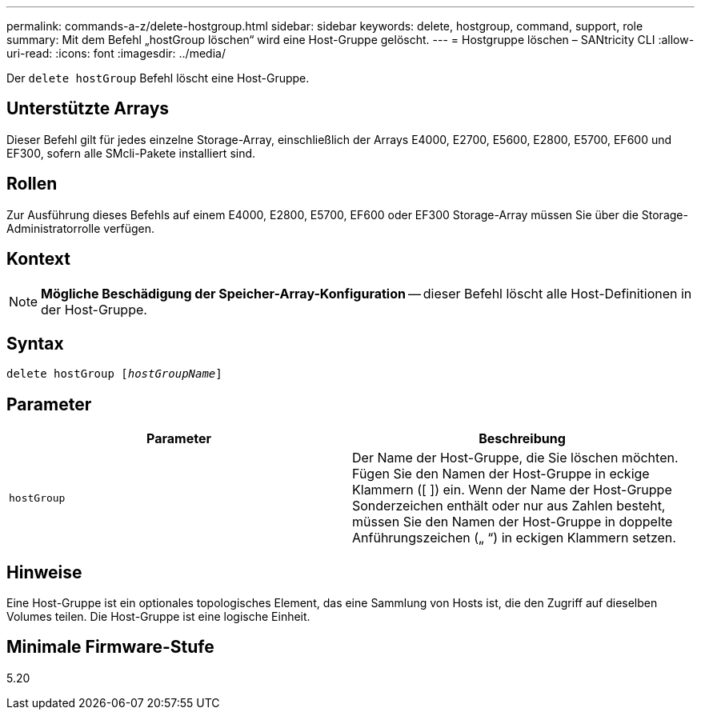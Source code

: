 ---
permalink: commands-a-z/delete-hostgroup.html 
sidebar: sidebar 
keywords: delete, hostgroup, command, support, role 
summary: Mit dem Befehl „hostGroup löschen“ wird eine Host-Gruppe gelöscht. 
---
= Hostgruppe löschen – SANtricity CLI
:allow-uri-read: 
:icons: font
:imagesdir: ../media/


[role="lead"]
Der `delete hostGroup` Befehl löscht eine Host-Gruppe.



== Unterstützte Arrays

Dieser Befehl gilt für jedes einzelne Storage-Array, einschließlich der Arrays E4000, E2700, E5600, E2800, E5700, EF600 und EF300, sofern alle SMcli-Pakete installiert sind.



== Rollen

Zur Ausführung dieses Befehls auf einem E4000, E2800, E5700, EF600 oder EF300 Storage-Array müssen Sie über die Storage-Administratorrolle verfügen.



== Kontext

[NOTE]
====
*Mögliche Beschädigung der Speicher-Array-Konfiguration* -- dieser Befehl löscht alle Host-Definitionen in der Host-Gruppe.

====


== Syntax

[source, cli, subs="+macros"]
----
pass:quotes[delete hostGroup [_hostGroupName_]]
----


== Parameter

[cols="2*"]
|===
| Parameter | Beschreibung 


 a| 
`hostGroup`
 a| 
Der Name der Host-Gruppe, die Sie löschen möchten. Fügen Sie den Namen der Host-Gruppe in eckige Klammern ([ ]) ein. Wenn der Name der Host-Gruppe Sonderzeichen enthält oder nur aus Zahlen besteht, müssen Sie den Namen der Host-Gruppe in doppelte Anführungszeichen („ “) in eckigen Klammern setzen.

|===


== Hinweise

Eine Host-Gruppe ist ein optionales topologisches Element, das eine Sammlung von Hosts ist, die den Zugriff auf dieselben Volumes teilen. Die Host-Gruppe ist eine logische Einheit.



== Minimale Firmware-Stufe

5.20
